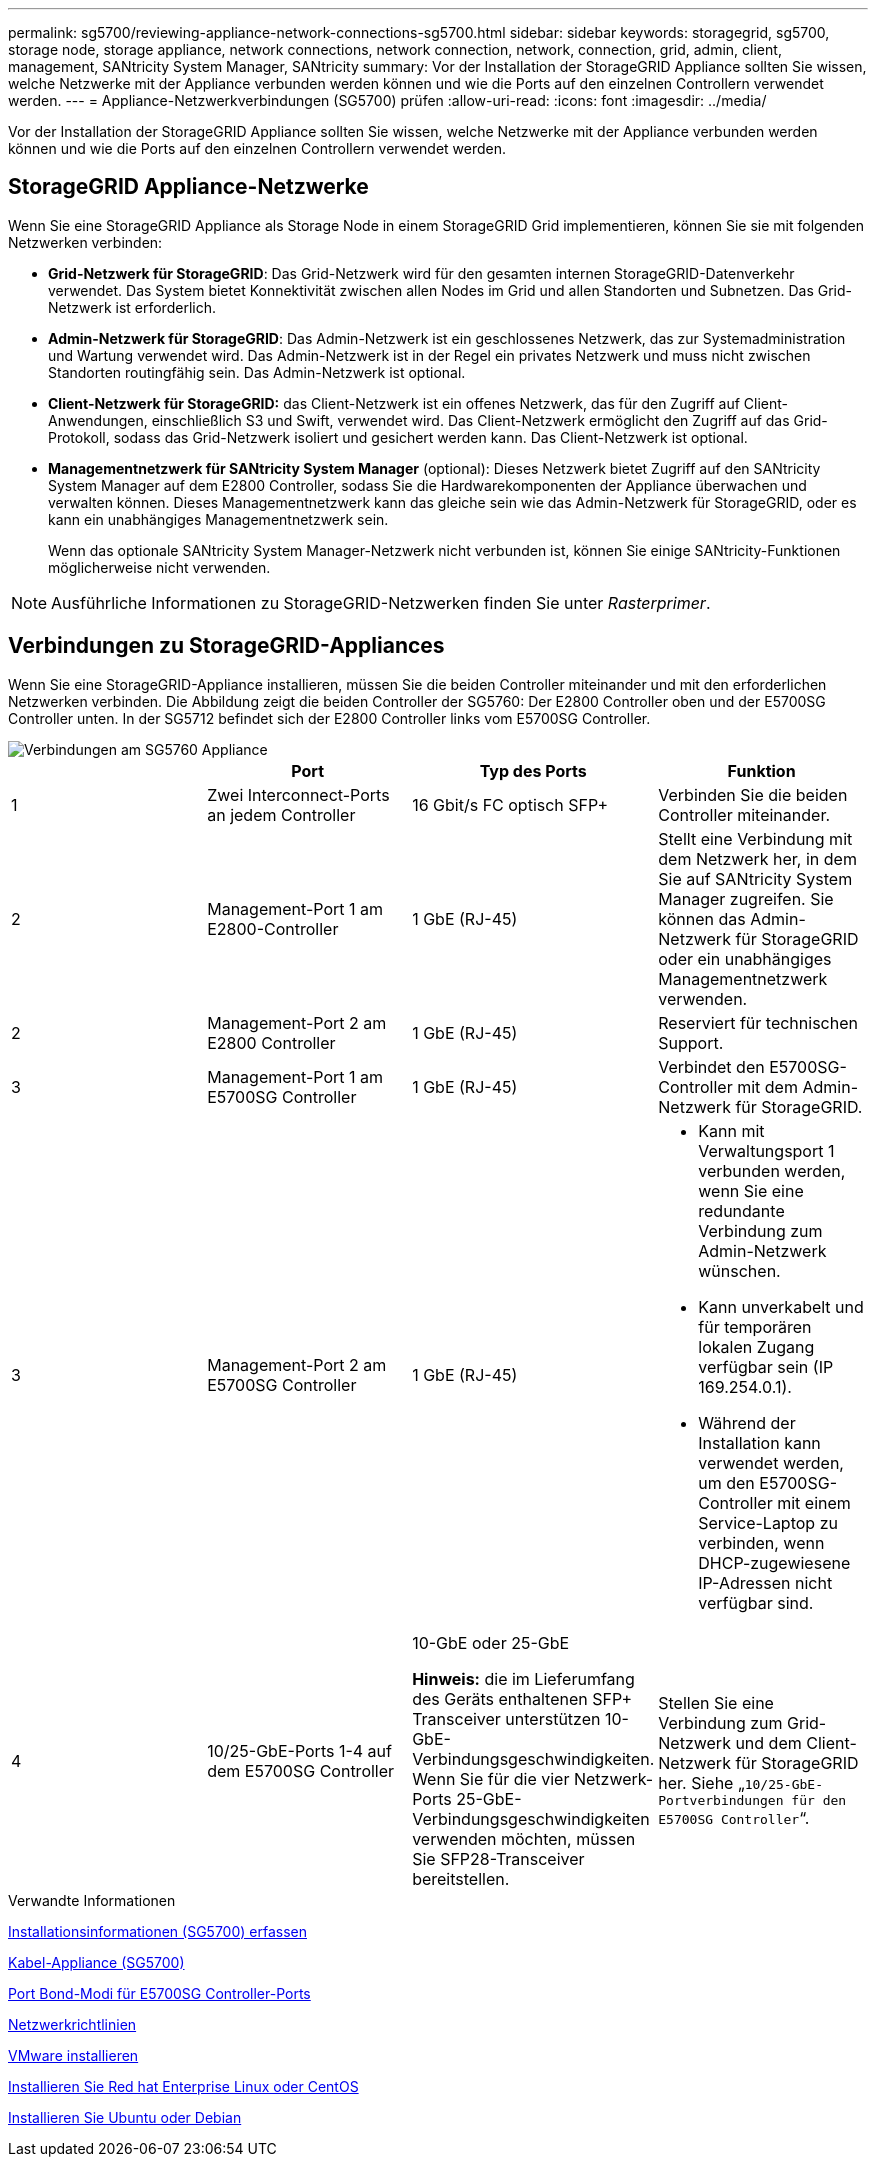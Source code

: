 ---
permalink: sg5700/reviewing-appliance-network-connections-sg5700.html 
sidebar: sidebar 
keywords: storagegrid, sg5700, storage node, storage appliance, network connections, network connection, network, connection, grid, admin, client, management, SANtricity System Manager, SANtricity 
summary: Vor der Installation der StorageGRID Appliance sollten Sie wissen, welche Netzwerke mit der Appliance verbunden werden können und wie die Ports auf den einzelnen Controllern verwendet werden. 
---
= Appliance-Netzwerkverbindungen (SG5700) prüfen
:allow-uri-read: 
:icons: font
:imagesdir: ../media/


[role="lead"]
Vor der Installation der StorageGRID Appliance sollten Sie wissen, welche Netzwerke mit der Appliance verbunden werden können und wie die Ports auf den einzelnen Controllern verwendet werden.



== StorageGRID Appliance-Netzwerke

Wenn Sie eine StorageGRID Appliance als Storage Node in einem StorageGRID Grid implementieren, können Sie sie mit folgenden Netzwerken verbinden:

* *Grid-Netzwerk für StorageGRID*: Das Grid-Netzwerk wird für den gesamten internen StorageGRID-Datenverkehr verwendet. Das System bietet Konnektivität zwischen allen Nodes im Grid und allen Standorten und Subnetzen. Das Grid-Netzwerk ist erforderlich.
* *Admin-Netzwerk für StorageGRID*: Das Admin-Netzwerk ist ein geschlossenes Netzwerk, das zur Systemadministration und Wartung verwendet wird. Das Admin-Netzwerk ist in der Regel ein privates Netzwerk und muss nicht zwischen Standorten routingfähig sein. Das Admin-Netzwerk ist optional.
* *Client-Netzwerk für StorageGRID:* das Client-Netzwerk ist ein offenes Netzwerk, das für den Zugriff auf Client-Anwendungen, einschließlich S3 und Swift, verwendet wird. Das Client-Netzwerk ermöglicht den Zugriff auf das Grid-Protokoll, sodass das Grid-Netzwerk isoliert und gesichert werden kann. Das Client-Netzwerk ist optional.
* *Managementnetzwerk für SANtricity System Manager* (optional): Dieses Netzwerk bietet Zugriff auf den SANtricity System Manager auf dem E2800 Controller, sodass Sie die Hardwarekomponenten der Appliance überwachen und verwalten können. Dieses Managementnetzwerk kann das gleiche sein wie das Admin-Netzwerk für StorageGRID, oder es kann ein unabhängiges Managementnetzwerk sein.
+
Wenn das optionale SANtricity System Manager-Netzwerk nicht verbunden ist, können Sie einige SANtricity-Funktionen möglicherweise nicht verwenden.




NOTE: Ausführliche Informationen zu StorageGRID-Netzwerken finden Sie unter _Rasterprimer_.



== Verbindungen zu StorageGRID-Appliances

Wenn Sie eine StorageGRID-Appliance installieren, müssen Sie die beiden Controller miteinander und mit den erforderlichen Netzwerken verbinden. Die Abbildung zeigt die beiden Controller der SG5760: Der E2800 Controller oben und der E5700SG Controller unten. In der SG5712 befindet sich der E2800 Controller links vom E5700SG Controller.

image::../media/sg5760_connections.gif[Verbindungen am SG5760 Appliance]

|===
|  | Port | Typ des Ports | Funktion 


 a| 
1
 a| 
Zwei Interconnect-Ports an jedem Controller
 a| 
16 Gbit/s FC optisch SFP+
 a| 
Verbinden Sie die beiden Controller miteinander.



 a| 
2
 a| 
Management-Port 1 am E2800-Controller
 a| 
1 GbE (RJ-45)
 a| 
Stellt eine Verbindung mit dem Netzwerk her, in dem Sie auf SANtricity System Manager zugreifen. Sie können das Admin-Netzwerk für StorageGRID oder ein unabhängiges Managementnetzwerk verwenden.



 a| 
2
 a| 
Management-Port 2 am E2800 Controller
 a| 
1 GbE (RJ-45)
 a| 
Reserviert für technischen Support.



 a| 
3
 a| 
Management-Port 1 am E5700SG Controller
 a| 
1 GbE (RJ-45)
 a| 
Verbindet den E5700SG-Controller mit dem Admin-Netzwerk für StorageGRID.



 a| 
3
 a| 
Management-Port 2 am E5700SG Controller
 a| 
1 GbE (RJ-45)
 a| 
* Kann mit Verwaltungsport 1 verbunden werden, wenn Sie eine redundante Verbindung zum Admin-Netzwerk wünschen.
* Kann unverkabelt und für temporären lokalen Zugang verfügbar sein (IP 169.254.0.1).
* Während der Installation kann verwendet werden, um den E5700SG-Controller mit einem Service-Laptop zu verbinden, wenn DHCP-zugewiesene IP-Adressen nicht verfügbar sind.




 a| 
4
 a| 
10/25-GbE-Ports 1-4 auf dem E5700SG Controller
 a| 
10-GbE oder 25-GbE

*Hinweis:* die im Lieferumfang des Geräts enthaltenen SFP+ Transceiver unterstützen 10-GbE-Verbindungsgeschwindigkeiten. Wenn Sie für die vier Netzwerk-Ports 25-GbE-Verbindungsgeschwindigkeiten verwenden möchten, müssen Sie SFP28-Transceiver bereitstellen.
 a| 
Stellen Sie eine Verbindung zum Grid-Netzwerk und dem Client-Netzwerk für StorageGRID her. Siehe „`10/25-GbE-Portverbindungen für den E5700SG Controller`“.

|===
.Verwandte Informationen
xref:gathering-installation-information-sg5700.adoc[Installationsinformationen (SG5700) erfassen]

xref:cabling-appliance-sg5700.adoc[Kabel-Appliance (SG5700)]

xref:port-bond-modes-for-e5700sg-controller-ports.adoc[Port Bond-Modi für E5700SG Controller-Ports]

xref:../network/index.adoc[Netzwerkrichtlinien]

xref:../vmware/index.adoc[VMware installieren]

xref:../rhel/index.adoc[Installieren Sie Red hat Enterprise Linux oder CentOS]

xref:../ubuntu/index.adoc[Installieren Sie Ubuntu oder Debian]
